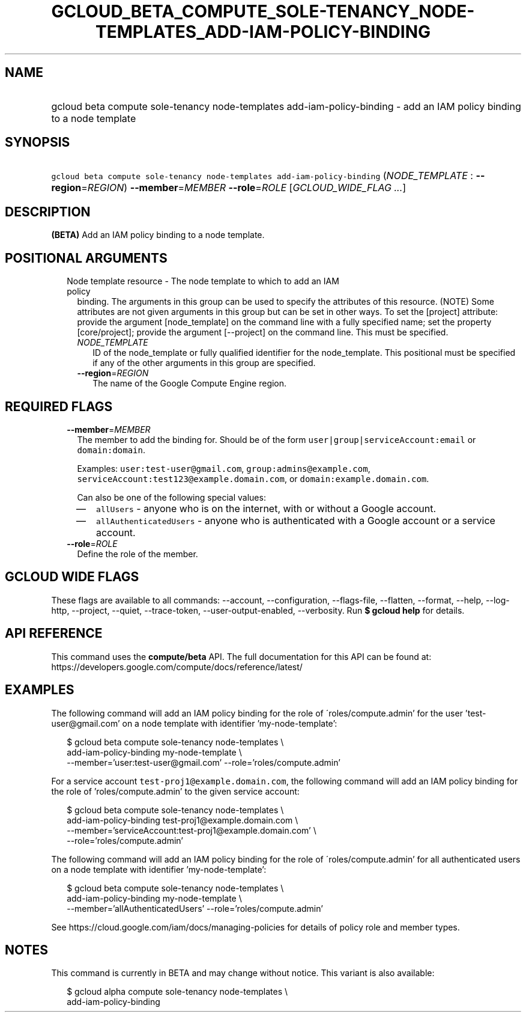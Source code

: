 
.TH "GCLOUD_BETA_COMPUTE_SOLE\-TENANCY_NODE\-TEMPLATES_ADD\-IAM\-POLICY\-BINDING" 1



.SH "NAME"
.HP
gcloud beta compute sole\-tenancy node\-templates add\-iam\-policy\-binding \- add an IAM policy binding to a node template



.SH "SYNOPSIS"
.HP
\f5gcloud beta compute sole\-tenancy node\-templates add\-iam\-policy\-binding\fR (\fINODE_TEMPLATE\fR\ :\ \fB\-\-region\fR=\fIREGION\fR) \fB\-\-member\fR=\fIMEMBER\fR \fB\-\-role\fR=\fIROLE\fR [\fIGCLOUD_WIDE_FLAG\ ...\fR]



.SH "DESCRIPTION"

\fB(BETA)\fR Add an IAM policy binding to a node template.



.SH "POSITIONAL ARGUMENTS"

.RS 2m
.TP 2m

Node template resource \- The node template to which to add an IAM policy
binding. The arguments in this group can be used to specify the attributes of
this resource. (NOTE) Some attributes are not given arguments in this group but
can be set in other ways. To set the [project] attribute: provide the argument
[node_template] on the command line with a fully specified name; set the
property [core/project]; provide the argument [\-\-project] on the command line.
This must be specified.

.RS 2m
.TP 2m
\fINODE_TEMPLATE\fR
ID of the node_template or fully qualified identifier for the node_template.
This positional must be specified if any of the other arguments in this group
are specified.

.TP 2m
\fB\-\-region\fR=\fIREGION\fR
The name of the Google Compute Engine region.


.RE
.RE
.sp

.SH "REQUIRED FLAGS"

.RS 2m
.TP 2m
\fB\-\-member\fR=\fIMEMBER\fR
The member to add the binding for. Should be of the form
\f5user|group|serviceAccount:email\fR or \f5domain:domain\fR.

Examples: \f5user:test\-user@gmail.com\fR, \f5group:admins@example.com\fR,
\f5serviceAccount:test123@example.domain.com\fR, or
\f5domain:example.domain.com\fR.

Can also be one of the following special values:
.RS 2m
.IP "\(em" 2m
\f5allUsers\fR \- anyone who is on the internet, with or without a Google
account.
.IP "\(em" 2m
\f5allAuthenticatedUsers\fR \- anyone who is authenticated with a Google account
or a service account.
.RE
.RE
.sp

.RS 2m
.TP 2m
\fB\-\-role\fR=\fIROLE\fR
Define the role of the member.


.RE
.sp

.SH "GCLOUD WIDE FLAGS"

These flags are available to all commands: \-\-account, \-\-configuration,
\-\-flags\-file, \-\-flatten, \-\-format, \-\-help, \-\-log\-http, \-\-project,
\-\-quiet, \-\-trace\-token, \-\-user\-output\-enabled, \-\-verbosity. Run \fB$
gcloud help\fR for details.



.SH "API REFERENCE"

This command uses the \fBcompute/beta\fR API. The full documentation for this
API can be found at:
https://developers.google.com/compute/docs/reference/latest/



.SH "EXAMPLES"

The following command will add an IAM policy binding for the role of
\'roles/compute.admin' for the user 'test\-user@gmail.com' on a node template
with identifier 'my\-node\-template':

.RS 2m
$ gcloud beta compute sole\-tenancy node\-templates \e
    add\-iam\-policy\-binding my\-node\-template \e
    \-\-member='user:test\-user@gmail.com' \-\-role='roles/compute.admin'
.RE

For a service account \f5test\-proj1@example.domain.com\fR, the following
command will add an IAM policy binding for the role of 'roles/compute.admin' to
the given service account:

.RS 2m
$ gcloud beta compute sole\-tenancy node\-templates \e
    add\-iam\-policy\-binding test\-proj1@example.domain.com \e
    \-\-member='serviceAccount:test\-proj1@example.domain.com' \e
    \-\-role='roles/compute.admin'
.RE

The following command will add an IAM policy binding for the role of
\'roles/compute.admin' for all authenticated users on a node template with
identifier 'my\-node\-template':

.RS 2m
$ gcloud beta compute sole\-tenancy node\-templates \e
    add\-iam\-policy\-binding my\-node\-template \e
    \-\-member='allAuthenticatedUsers' \-\-role='roles/compute.admin'
.RE

See https://cloud.google.com/iam/docs/managing\-policies for details of policy
role and member types.



.SH "NOTES"

This command is currently in BETA and may change without notice. This variant is
also available:

.RS 2m
$ gcloud alpha compute sole\-tenancy node\-templates \e
    add\-iam\-policy\-binding
.RE

